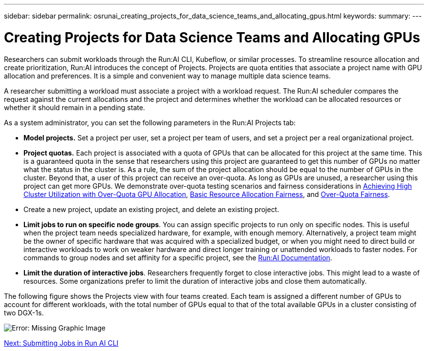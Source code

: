 ---
sidebar: sidebar
permalink: osrunai_creating_projects_for_data_science_teams_and_allocating_gpus.html
keywords:
summary:
---

= Creating Projects for Data Science Teams and Allocating GPUs
:hardbreaks:
:nofooter:
:icons: font
:linkattrs:
:imagesdir: ./media/

//
// This file was created with NDAC Version 2.0 (August 17, 2020)
//
// 2020-09-11 12:14:20.453441
//

Researchers can submit workloads through the Run:AI CLI, Kubeflow, or similar processes. To streamline resource allocation and create prioritization, Run:AI introduces the concept of Projects. Projects are quota entities that associate a project name with GPU allocation and preferences. It is a simple and convenient way to manage multiple data science teams.

A researcher submitting a workload must associate a project with a workload request. The Run:AI scheduler compares the request against the current allocations and the project and determines whether the workload can be allocated resources or whether it should remain in a pending state.

As a system administrator, you can set the following parameters in the Run:AI Projects tab:

* *Model projects.* Set a project per user, set a project per team of users, and set a project per a real organizational project.
* *Project quotas.* Each project is associated with a quota of GPUs that can be allocated for this project at the same time. This is a guaranteed quota in the sense that researchers using this project are guaranteed to get this number of GPUs no matter what the status in the cluster is. As a rule, the sum of the project allocation should be equal to the number of GPUs in the cluster. Beyond that, a user of this project can receive an over-quota. As long as GPUs are unused, a researcher using this project can get more GPUs. We demonstrate over-quota testing scenarios and fairness considerations in https://osrunai_achieving_high_cluster_utilization_with_over-uota_gpu_allocation.adoc[Achieving High Cluster Utilization with Over-Quota GPU Allocation], https://osrunai_basic_resource_allocation_fairness.html[Basic Resource Allocation Fairness], and https://osrunai_over-quota_fairness.html[Over-Quota Fairness].
* Create a new project, update an existing project, and delete an existing project.
* *Limit jobs to run on specific node groups*. You can assign specific projects to run only on specific nodes. This is useful when the project team needs specialized hardware, for example, with enough memory. Alternatively, a project team might be the owner of specific hardware that was acquired with a specialized budget, or when you might need to direct build or interactive workloads to work on weaker hardware and direct longer training or unattended workloads to faster nodes. For commands to group nodes and set affinity for a specific project, see the  https://docs.run.ai/Administrator/Admin-User-Interface-Setup/Working-with-Projects/[Run:AI Documentation^].
* *Limit the duration of interactive jobs*. Researchers frequently forget to close interactive jobs. This might lead to a waste of resources. Some organizations prefer to limit the duration of interactive jobs and close them automatically.

The following figure shows the Projects view with four teams created. Each team is assigned a different number of GPUs to account for different workloads, with the total number of GPUs equal to that of the total available GPUs in a cluster consisting of two DGX-1s.

image:osrunai_image4.png[Error: Missing Graphic Image]

link:osrunai_submitting_jobs_in_run_ai_cli.html[Next: Submitting Jobs in Run AI CLI]
